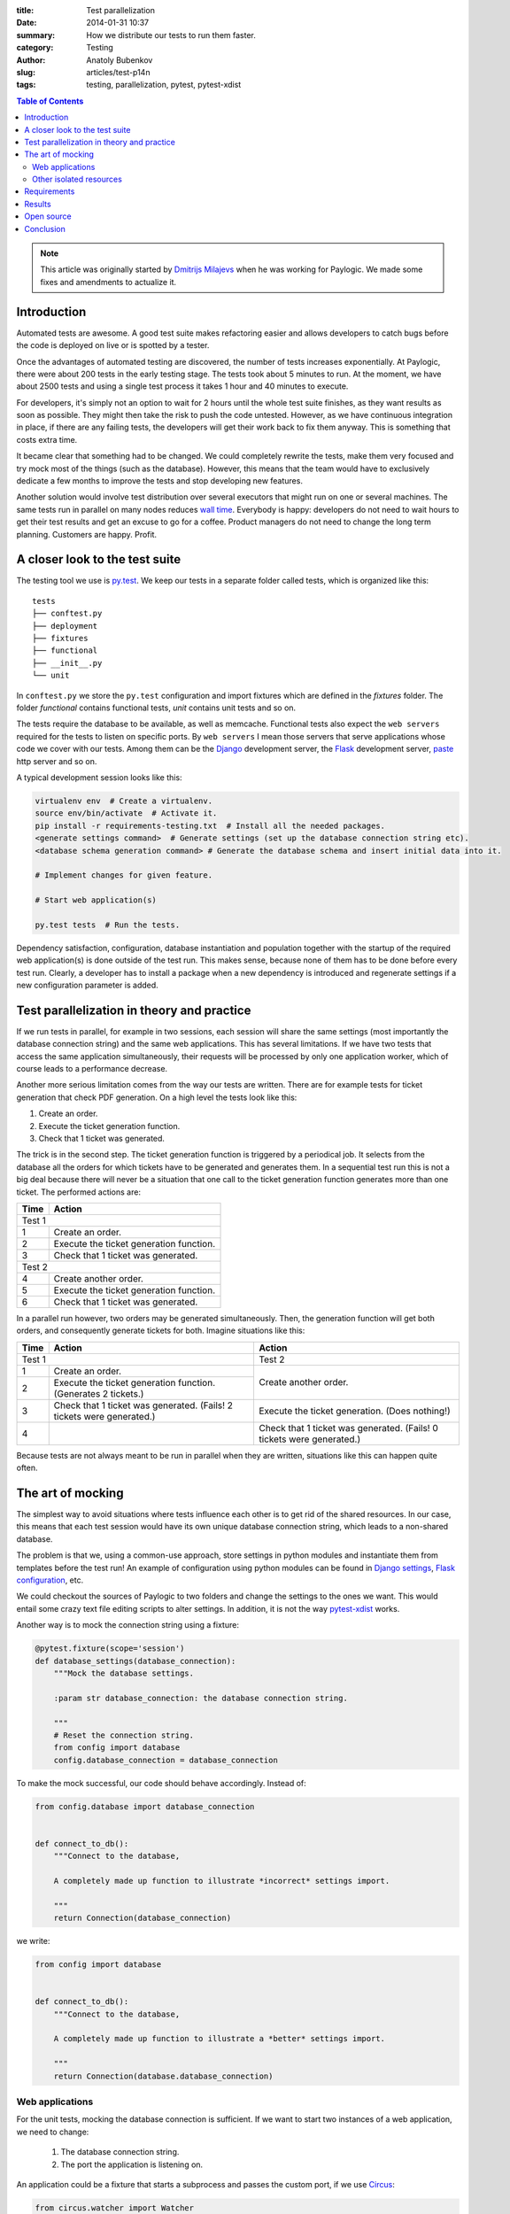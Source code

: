:title: Test parallelization
:date: 2014-01-31 10:37
:summary: How we distribute our tests to run them faster.
:category: Testing
:author: Anatoly Bubenkov
:slug: articles/test-p14n
:tags: testing, parallelization, pytest, pytest-xdist

.. contents:: Table of Contents
   :depth: 2

.. note::
    :class: uk-panel uk-panel-box

    This article was originally started by `Dmitrijs Milajevs <http://www.linkedin.com/in/dmitrijsmilajevs>`_
    when he was working for Paylogic. We made some fixes and amendments to actualize it.


Introduction
============

Automated tests are awesome. A good test suite makes refactoring easier and allows
developers to catch bugs before the code is deployed on live or is spotted
by a tester.

Once the advantages of automated testing are discovered, the number of tests increases
exponentially. At Paylogic, there were about 200 tests in the early testing stage.
The tests took about 5 minutes to run. At the moment, we have about 2500 tests and using
a single test process it takes 1 hour and 40 minutes to execute.

For developers, it's simply not an option to wait for 2 hours until the whole test suite finishes,
as they want results as soon as possible. They might then take the risk
to push the code untested. However, as we have continuous integration in place, if there are any failing
tests, the developers will get their work back to fix them anyway. This is something that
costs extra time.

It became clear that something had to be changed. We could completely rewrite the tests, make
them very focused and try mock most of the things (such as the database). However,
this means that the team would have to exclusively dedicate a few months to improve the tests and
stop developing new features.

Another solution would involve test distribution over several executors that
might run on one or several machines. The same tests run in parallel on
many nodes reduces `wall time <http://en.wikipedia.org/wiki/Wall-clock_time>`_.
Everybody is happy: developers do not need to wait hours to get their test
results and get an excuse to go for a coffee.  Product managers do not need to
change the long term planning. Customers are happy.  Profit.


A closer look to the test suite
===============================

The testing tool we use is `py.test <http://pytest.org/>`_. We keep our tests in
a separate folder called tests, which is organized like this::

    tests
    ├── conftest.py
    ├── deployment
    ├── fixtures
    ├── functional
    ├── __init__.py
    └── unit

In ``conftest.py`` we store the ``py.test`` configuration and import fixtures which are
defined in the `fixtures` folder. The folder `functional` contains functional tests, `unit`
contains unit tests and so on.

The tests require the database to be available, as well as memcache. Functional tests
also expect the ``web servers`` required for the tests to listen on specific ports. By ``web servers`` I
mean those servers that serve applications whose code we cover with our tests. Among them can be
the `Django <https://www.djangoproject.com/>`_ development server, the
`Flask <http://flask.pocoo.org/>`_ development server, `paste <http://pythonpaste.org/modules/httpserver.html>`_
http server and so on.


A typical development session looks like this:

.. code-block:: bash

    virtualenv env  # Create a virtualenv.
    source env/bin/activate  # Activate it.
    pip install -r requirements-testing.txt  # Install all the needed packages.
    <generate settings command>  # Generate settings (set up the database connection string etc).
    <database schema generation command> # Generate the database schema and insert initial data into it.

    # Implement changes for given feature.

    # Start web application(s)

    py.test tests  # Run the tests.

Dependency satisfaction, configuration, database instantiation and population
together with the startup of the required web application(s) is done outside of the test run.
This makes sense, because none of them has to be done before every test run.
Clearly, a developer has to install a package when a new dependency is
introduced and regenerate settings if a new configuration parameter is added.


Test parallelization in theory and practice
===========================================

If we run tests in parallel, for example in two sessions, each session will share the same
settings (most importantly the database connection string) and the same web
applications. This has several limitations. If we have two tests that access
the same application simultaneously, their requests will be processed by only one
application worker, which of course leads to a performance decrease.

Another more serious limitation comes from the way our tests are written. There
are for example tests for ticket generation that check PDF generation. On a high level the tests
look like this:

1. Create an order.

2. Execute the ticket generation function.

3. Check that 1 ticket was generated.

The trick is in the second step. The ticket generation function is triggered by
a periodical job. It selects from the database all the orders for which tickets have
to be generated and generates them. In a sequential test run this is not a big
deal because there will never be a situation that one call to the ticket
generation function generates more than one ticket. The performed actions are:

======== =========================================
**Time** **Action**
======== =========================================
Test 1
--------------------------------------------------
1        Create an order.
2        Execute the ticket generation function.
3        Check that 1 ticket was generated.
Test 2
--------------------------------------------------
4        Create another order.
5        Execute the ticket generation function.
6        Check that 1 ticket was generated.
======== =========================================

In a parallel run however, two orders may be generated simultaneously. Then, the
generation function will get both orders, and consequently generate tickets for both.
Imagine situations like this:

+--------+---------------------------------------------------------------------+---------------------------------------------------------------------+
|**Time**|**Action**                                                           |**Action**                                                           |
+========+=====================================================================+=====================================================================+
|Test 1                                                                        |Test 2                                                               |
+--------+---------------------------------------------------------------------+---------------------------------------------------------------------+
|1       |Create an order.                                                     |Create another order.                                                |
+--------+---------------------------------------------------------------------+                                                                     |
|2       |Execute the ticket generation function. (Generates 2 tickets.)       |                                                                     |
+--------+---------------------------------------------------------------------+---------------------------------------------------------------------+
|3       |Check that 1 ticket was generated. (Fails! 2 tickets were generated.)|Execute the ticket generation. (Does nothing!)                       |
+--------+---------------------------------------------------------------------+---------------------------------------------------------------------+
|4       |                                                                     |Check that 1 ticket was generated. (Fails! 0 tickets were generated.)|
+--------+---------------------------------------------------------------------+---------------------------------------------------------------------+

Because tests are not always meant to be run in parallel when they are written,
situations like this can happen quite often.


The art of mocking
==================

The simplest way to avoid situations where tests influence each other is to get
rid of the shared resources. In our case, this means that each test session would have its own
unique database connection string, which leads to a non-shared database.

The problem is that we, using a common-use approach, store settings in python modules and instantiate them from
templates before the test run! An example of configuration using python modules can be found in
`Django settings <https://docs.djangoproject.com/en/dev/topics/settings>`_,
`Flask configuration <http://flask.pocoo.org/docs/api/#flask.Config.from_object>`_, etc.

We could checkout the sources of Paylogic to two folders and change the settings
to the ones we want. This would entail some crazy text file editing scripts to
alter settings. In addition, it is not the way `pytest-xdist <https://pypi.python.org/pypi/pytest-xdist>`_ works.

Another way is to mock the connection string using a fixture:

.. code-block:: python

    @pytest.fixture(scope='session')
    def database_settings(database_connection):
        """Mock the database settings.

        :param str database_connection: the database connection string.

        """
        # Reset the connection string.
        from config import database
        config.database_connection = database_connection

To make the mock successful, our code should behave accordingly. Instead of:

.. code-block:: python

        from config.database import database_connection


        def connect_to_db():
            """Connect to the database,

            A completely made up function to illustrate *incorrect* settings import.

            """
            return Connection(database_connection)

we write:

.. code-block:: python

        from config import database


        def connect_to_db():
            """Connect to the database,

            A completely made up function to illustrate a *better* settings import.

            """
            return Connection(database.database_connection)


Web applications
----------------

For the unit tests, mocking the database connection is sufficient. If we want to
start two instances of a web application, we need to change:

 1. The database connection string.
 2. The port the application is listening on.

An application could be a fixture that starts a subprocess and passes the custom
port, if we use `Circus <https://circus.readthedocs.org/en/latest/>`_:

.. code-block:: python

    from circus.watcher import Watcher


    @pytest.fixture(scope='session')
    def application(port, app_script):
        """Start application in a separate process.

        :param port: a random port the application should listen to.
        :param app_script: the path to application runner script.

        """

        watcher = Watcher(
            name='application',
            cmd=app_script,
            args='runserver {0}'.format(port),
        )

        watcher.start()
        request.addfinalizer(watcher.stop)

        return watcher

This is a rather limited solution, because we did not set up the database
connection string. Furthermore, we couldn't pass it as an environment variable, nor
pass the path to the custom settings. It is however possible to pass parameters to
the script (app_script) in the example. This would help us to override the needed settings on the
**remote** side. But then we should somehow marshal the complex data structures via the command line.
This would require more custom code to write.

The first solution that came to mind was to use
`multiprocessing <http://docs.python.org/2/library/multiprocessing.html#the-process-class>`_. This way we can use
a python function instead of a file script to be a worker for our application. Code would look as follows:

.. code-block:: python

    import multiprocessing

    def app_worker(database_connection, port):
        """Start web application.

        :param str database_connection: the database connection string.
        :param port: the port number that will be used by runserver.

        """
        # Remove modules that happen to be imported by the parent process.
        import sys
        for module in set(sys.modules).difference(sys.builtin_module_names):
            if not module.startswith('multiprocessing') and module != __name__:
                del sys.modules[module]

        # monkey patch the database connection
        from config import database
        database.database_connection = database_connection

        import tornado.httpserver
        import tornado.ioloop
        import tornado.web
        import tornado.wsgi

        wsgi_app = tornado.wsgi.WSGIContainer(
            app_wsgi_handler)
        tornado_app = tornado.web.Application([
            (r"/media/(.*)", tornado.web.StaticFileHandler, {"path": media_path}),
            ('.*', tornado.web.FallbackHandler, dict(fallback=wsgi_app)),
        ])

        server = tornado.httpserver.HTTPServer(tornado_app)
        server.listen(port)
        channel.send('started app on port: {0}'.format(port))
        tornado.ioloop.IOLoop.instance().start()


    @pytest.fixture(scope='session')
    def application(request, port, database_connection, timeout=10):
        """Start application in a separate process.

        :param port: a random port the application should listen to.

        """
        process = multiprocessing.Process(
            targer=app_worker,
            port=port,
            database_connection=database_connection,
        )
        request.addfinalizer(process.terminate)
        process.start()
        return process

This has one big downside: memory. Multiprocessing uses `fork <http://docs.python.org/2/library/os.html#os.fork>`_ to
do its work. This means that a lot of memory you've earned in the parent process will be copied into the child process.
Of course it's declared to be copy-on-write but in reality python is not that efficient here.

So we decided to combine these 2 approaches: use a subprocess to run python but don't bother with marshalling
the parameters manually via command line. The nice `execnet <http://codespeak.net/execnet>`_ library allows us to
transparently run some python function inside of a remote python process. Here is the comprehensive example:

.. code-block:: python

    import execnet

    def app_worker(channel, database_connection, port):
        """Start web application.

        :param channel: execnet channel to talk to the master process.
        :param str database_connection: the database connection string.
        :param port: the port number that will be used by runserver.

        """
        # monkey patch the database connection
        from config import database
        database.database_connection = database_connection

        import tornado.httpserver
        import tornado.ioloop
        import tornado.web
        import tornado.wsgi

        wsgi_app = tornado.wsgi.WSGIContainer(
            app_wsgi_handler)
        tornado_app = tornado.web.Application([
            (r"/media/(.*)", tornado.web.StaticFileHandler, {"path": media_path}),
            ('.*', tornado.web.FallbackHandler, dict(fallback=wsgi_app)),
        ])

        server = tornado.httpserver.HTTPServer(tornado_app)
        server.listen(port)
        channel.send('started app on port: {0}'.format(port))
        tornado.ioloop.IOLoop.instance().start()


    @pytest.fixture(scope='session')
    def application(request, port, database_connection, timeout=10):
        """Start application in a separate process.

        :param port: a random port the application should listen to.

        """
        # create execnet gateway
        gw = execnet.makegateway()

        # set the same python system path on remote python as on current one
        import sys
        gw.remote_exec('\n'.join(
            [
                "import sys",
                "sys.path = {0}".format(sys.path)
            ]
        )).waitclose()

        # create channel running worker function
        channel = gw.remote_exec(
            app_worker,
            port=port,
            database_connection=database_connection,
        )
        request.addfinalizer(gw.exit)
        return gw

In this way we can attach any customizations before starting the application.


Other isolated resources
------------------------

Apart from the database connection string, there are other shared resources. One
of them can be some folder where file artifacts need to be stored. They have to be isolated as
well, because the filenames can clash in concurrent test processes (a.k.a. sessions).
However, mocking can be done here in the same way as in the case of the connection string.

It is also possible to use only one server but with isolated databases. We then start as many MySQL
instances as we have concurrent test sessions.


Requirements
============

Another nontrivial part is to distribute requirements to each node. We do this
together with the code distribution as a virtualenv. Each node then activates
it before running the tests:

.. code-block:: python

    def pytest_addoption(parser):
        """Add options custom pytest options."""
        group = parser.getgroup("xdist", "distributed and subprocess32 testing")
        group._addoption(
            '--activate-script',
            action="store", dest="activate_script",
            default='env/bin/activate_this.py',
            help="Activate virtual environment script (relative path). "
            "This is to make remote python aware about all the dependencies project needs.")

    def pytest_configure_node(node):
        """Configure node information before it gets instantiated.

        Activate the virtual env, so the node is able to import Paylogic
        dependencies.

        """

        here = os.path.basename(os.path.dirname(os.path.dirname(__file__)))
        activate_script = os.path.normpath(os.path.join(here, node.config.option.activate_script))

        # remove pyc files and activate the virtual environment on the remote side.
        node.gateway.remote_exec('\n'.join(
            [
                "import os.path",
                "import subprocess",
                """subprocess.check_call(['find', '-name', '"*.pyc"', '-delete'])""",
                "activate_this = '{0}'".format(activate_script),
                "if os.path.exists(activate_this):",
                "    execfile(activate_this, {'__file__': activate_this})",
            ]
        )).waitclose()


Results
=======

Test parallelization dramatically reduced the time needed to run unit and
functional tests. It takes about 5 minutes to run unit and functional tests on a
cluster of 6 old dual core machines, each of them running 2 sessions.

An experiment in the early stages gave these results:

.. image:: |filename|/images/p14n.png
    :width: 75%
    :align: center
    :alt: parallelization performance comparison graph

The blue line is the test distribution over cluster machines, one worker on each
of them. The pink line represents the "ideal situation", where doubling the
number of works decreases the tests execution time by a factor of 2. Finally, the
yellow line is the run executed on a `developer's machine
<http://www.asus.com/Notebooks_Ultrabooks/ASUS_ZENBOOK_UX32VD/#specifications>`_.

py.test-xdist behaves very well when it comes to parallel execution and the
overhead is relatively small.


Open source
===========

We announce the open source pytest plugins which simplify the process of running services (memcached, mysql, etc)
on demand for every concurrent test session.  We also will open source a helper
for scheduling test jobs among test slave nodes.


Conclusion
==========

Automated testing facilitates development of complex software. However, if a
lot of time is required to get a test result, automated testing will be rejected
by the majority of the team. Test parallelization and execution over several nodes
solves this problem, with as trade-off the extra effort needed to make the tests ready for
parallelization.
